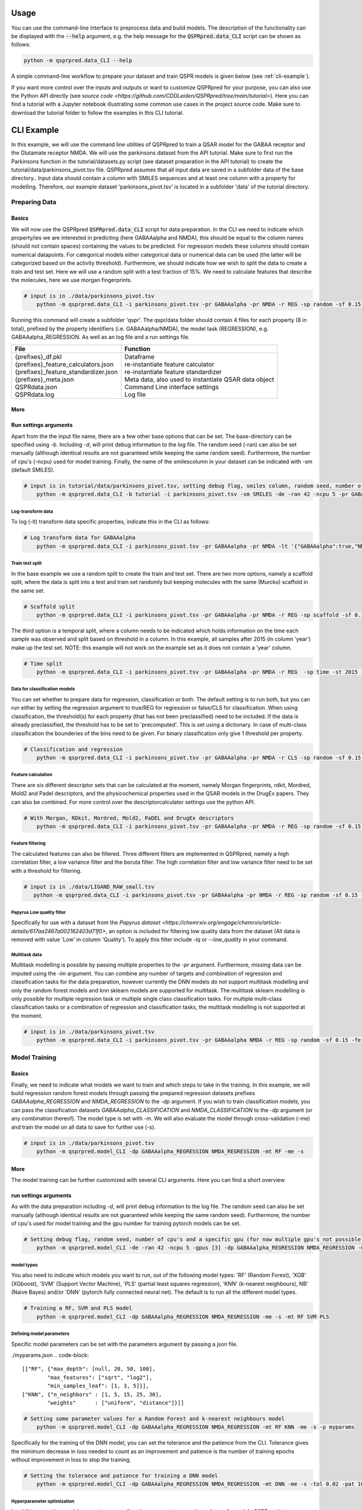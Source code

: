 ..  _usage:

Usage
=====

You can use the command-line interface to preprocess data and build models.
The description of the functionality can be displayed with the :code:`--help` argument,
e.g. the help message for the :code:`QSPRpred.data_CLI` script can be shown as follows:

..  code-block::

    python -m qsprpred.data_CLI --help

A simple command-line workflow to prepare your dataset and train QSPR models is given below (see :ref:`cli-example`).

If you want more control over the inputs and outputs or want to customize QSPRpred for your purpose,
you can also use the Python API directly (see `source code <https://github.com/CDDLeiden/QSPRpred/tree/main/tutorial>`).
Here you can find a tutorial with a Jupyter notebook illustrating some common use cases in the project source code.
Make sure to download the tutorial folder to follow the examples in this CLI tutorial.

..  _cli-example:

CLI Example
===========

In this example, we will use the command line utilities of QSPRpred to train a QSAR model for the GABAA receptor and the 
Glutamate receptor NMDA. We will use the parkinsons dataset from the API tutorial. 
Make sure to first run the Parkinsons function in the tutorial/datasets.py script (see dataset preparation in the API tutorial)
to create the tutorial/data/parkinsons_pivot.tsv file.
QSPRpred assumes that all input data are saved in a subfolder data of the base directory..
Input data should contain a column with SMILES sequences and at least one column with a property for modelling.
Therefore, our example dataset 'parkinsons_pivot.tsv' is located in a subfolder 'data' of the tutorial directory.

Preparing Data
--------------

Basics
^^^^^^
We will now use the QSPRpred :code:`QSPRpred.data_CLI` script for data preparation.
In the CLI we need to indicate which property/ies we are interested in predicting (here GABAAalpha and NMDA),
this should be equal to the column names (should not contain spaces) containing the values to be predicted. 
For regression models these columns should contain numerical datapoints.
For categorical models either categorical data or numerical data can be used (the latter will be categorized based on the activity threshold).
Furthermore, we should indicate how we wish to split the data to create a train and test set.
Here we will use a random split with a test fraction of 15%. We need to calculate features that describe the molecules,
here we use morgan fingerprints.

..  code-block::

    # input is in ./data/parkinsons_pivot.tsv
        python -m qsprpred.data_CLI -i parkinsons_pivot.tsv -pr GABAAalpha -pr NMDA -r REG -sp random -sf 0.15 -fe Morgan

Running this command will create a subfolder 'qspr'. The qspr/data folder should contain 4 files for
each property (8 in total), prefixed by the property identifiers (i.e. GABAAalpha/NMDA), the model task (REGRESSION),
e.g. GABAAalpha_REGRESSION. As well as an log file and a run settings file.

+--------------------------------------------------+-------------------------------------------------------+
| File                                             | Function                                              |
+==================================================+=======================================================+
|| {prefixes}_df.pkl                               || Dataframe                                            |
|| {prefixes}_feature_calculators.json             || re-instantiate feature calculator                    |
|| {prefixes}_feature_standardizer.json            || re-instantiate feature standardizer                  |
|| {prefixes}_meta.json                            || Meta data, also used to instantiate QSAR data object |
|| QSPRdata.json                                   || Command Line interface settings                      |
|| QSPRdata.log                                    || Log file                                             |
+--------------------------------------------------+-------------------------------------------------------+


More
^^^^
Run settings arguments
^^^^^^^^^^^^^^^^^^^^^^^
Apart from the the input file name, there are a few other base options that can be set.
The base-directory can be specified using `-b`. Including `-d`, will print debug information to the log file. The random
seed (-ran) can also be set manually (although identical results are not guaranteed while keeping the same random seed).
Furthermore, the number of cpu's (-ncpu) used for model training. Finally, the name of the smilescolumn in your dataset
can be indicated with `-sm` (default SMILES).

..  code-block::

    # input is in tutorial/data/parkinsons_pivot.tsv, setting debug flag, smiles column, random seed, number of cpu's
        python -m qsprpred.data_CLI -b tutorial -i parkinsons_pivot.tsv -sm SMILES -de -ran 42 -ncpu 5 -pr GABAAalpha -pr NMDA -r REG -sp random -sf 0.15 -fe Morgan


Log-transform data
""""""""""""""""""
To log (-lt) transform data specific properties, indicate this in the CLI as follows:

..  code-block::

    # Log transform data for GABAAalpha
        python -m qsprpred.data_CLI -i parkinsons_pivot.tsv -pr GABAAalpha -pr NMDA -lt '{"GABAAalpha":true,"NMDA":false}' -r REG -sp random -sf 0.15 -fe Morgan

Train test split
""""""""""""""""
In the base example we use a random split to create the train and test set. There are two more options,
namely a scaffold split, where the data is split into a test and train set randomly but keeping molecules with the same 
(Murcko) scaffold in the same set.

..  code-block::

    # Scaffold split
        python -m qsprpred.data_CLI -i parkinsons_pivot.tsv -pr GABAAalpha -pr NMDA -r REG -sp scaffold -sf 0.15 -fe Morgan

The third option is a temporal split, where a column needs to be indicated which holds information on the time each
sample was observed and split based on threshold in a column. In this example, all samples after 2015 (in column 'year')
make up the test set. NOTE: this example will not work on the example set as it does not contain a 'year' column.

..  code-block::

    # Time split
        python -m qsprpred.data_CLI -i parkinsons_pivot.tsv -pr GABAAalpha -pr NMDA -r REG  -sp time -st 2015 -stc year -fe Morgan


Data for classification models
""""""""""""""""""""""""""""""
You can set whether to prepare data for regression, classification or both.
The default setting is to run both, but you can run either by setting the
regression argument to true/REG for regression or false/CLS for classification.
When using classification, the threshold(s) for each property (that has not been preclassified) need to be included.
If the data is already preclassified, the threshold has to be set to 'precomputed'.
This is set using a dictionary. In case of multi-class classification the bounderies of
the bins need to be given. For binary classification only give 1 threshold per property.

..  code-block::

    # Classification and regression
        python -m qsprpred.data_CLI -i parkinsons_pivot.tsv -pr GABAAalpha -pr NMDA -r CLS -sp random -sf 0.15 -fe Morgan -th '{"GABAAalpha":[6.5],"NMDA":[0, 4, 6, 10]}'

Feature calculation
"""""""""""""""""""
There are six different descriptor sets that can be calculated at the moment,
namely Morgan fingerprints, rdkit, Mordred, Mold2 and Padel descriptors, and the
physicochemical properties used in the QSAR models in the DrugEx papers. They can also
be combined. For more control over the descriptorcalculator settings use the python API.

..  code-block::

    # With Morgan, RDkit, Mordred, Mold2, PaDEL and DrugEx descriptors
        python -m qsprpred.data_CLI -i parkinsons_pivot.tsv -pr GABAAalpha -pr NMDA -r REG -sp random -sf 0.15 -fe Morgan RDkit Mordred Mold2 PaDEL DrugEx

Feature filtering
"""""""""""""""""
The calculated features can also be filtered. Three different filters are implemented in
QSPRpred, namely a high correlation filter, a low variance filter and the boruta filter.
The high correlation filter and low variance filter need to be set with a threshold
for filtering.

..  code-block::

    # input is in ./data/LIGAND_RAW_small.tsv
       python -m qsprpred.data_CLI -i parkinsons_pivot.tsv -pr GABAAalpha -pr NMDA -r REG -sp random -sf 0.15 -fe Morgan -lv 0.1 -hc 0.9 -bf

Papyrus Low quality filter
""""""""""""""""""""""""""
Specifically for use with a dataset from the `Papyrus dataset <https://chemrxiv.org/engage/chemrxiv/article-details/617aa2467a002162403d71f0>`,
an option is included for filtering low quality data from the dataset (All data is removed with value 'Low' in column 'Quality').
To apply this filter include `-lq` or `--low_quality` in your command.

Multitask data
""""""""""""""
Multitask modelling is possible by passing multiple properties to the `-pr` argument. Furthermore, missing data can be
imputed using the `-im` argument. You can combine any number of targets and combination of regression and classification
tasks for the data preparation, however currently the DNN models do not support multitask modelling and only the random
forest models and knn sklearn models are supported for multitask. The multitask sklearn modelling is only possible for 
multiple regression task or multiple single class classification tasks. For multiple multi-class classification tasks or
a combination of regression and classification tasks, the multitask modelling is not supported at the moment.

..  code-block::

    # input is in ./data/parkinsons_pivot.tsv
        python -m qsprpred.data_CLI -i parkinsons_pivot.tsv -pr GABAAalpha NMDA -r REG -sp random -sf 0.15 -fe Morgan -im mean

Model Training
--------------

Basics
^^^^^^

Finally, we need to indicate what models we want to train and which steps to take in the training.
In this example, we will build regression random forest models through passing the prepared regression datasets prefixes
`GABAAalpha_REGRESSION` and `NMDA_REGRESSION` to the `-dp` argument. If you wish to train classification models, you
can pass the classification datasets `GABAAalpha_CLASSIFICATION` and `NMDA_CLASSIFICATION` to the `-dp` argument
(or any combination thereof). The model type is set with `-m`. 
We will also evaluate the model through cross-validation (-me) and train the model on all data to save for further use (-s).

..  code-block::

    # input is in ./data/parkinsons_pivot.tsv
        python -m qsprpred.model_CLI -dp GABAAalpha_REGRESSION NMDA_REGRESSION -mt RF -me -s

More
^^^^
The model training can be further customized with several CLI arguments.
Here you can find a short overview.

run settings arguments
^^^^^^^^^^^^^^^^^^^^^^^
As with the data preparation including `-d`, will print debug information to the log file. The random 
seed can also be set manually (although identical results are not guaranteed while keeping
the same random seed). Furthermore, the number of cpu's used for model training and the
gpu number for training pytorch models can be set.

..  code-block::

    # Setting debug flag, random seed, number of cpu's and a specific gpu (for now multiple gpu's not possible)
        python -m qsprpred.model_CLI -de -ran 42 -ncpu 5 -gpus [3] -dp GABAAalpha_REGRESSION NMDA_REGRESSION -mt RF -me -s

model types
"""""""""""
You also need to indicate which models you want to run, out of the following model types:
'RF' (Random Forest), 'XGB' (XGboost), 'SVM' (Support Vector Machine), 'PLS' (partial least squares regression),
'KNN' (k-nearest neighbours), NB' (Naive Bayes) and/or 'DNN' (pytorch fully connected neural net).
The default is to run all the different model types.

..  code-block::

    # Training a RF, SVM and PLS model
        python -m qsprpred.model_CLI -dp GABAAalpha_REGRESSION NMDA_REGRESSION -me -s -mt RF SVM PLS

Defining model parameters
"""""""""""""""""""""""""
Specific model parameters can be set with the parameters argument by passing a json file.

./myparams.json
..  code-block::

    [["RF", {"max_depth": [null, 20, 50, 100],
            "max_features": ["sqrt", "log2"],
            "min_samples_leaf": [1, 3, 5]}],
    ["KNN", {"n_neighbors" : [1, 5, 15, 25, 30],
            "weights"      : ["uniform", "distance"]}]]

..  code-block::

    # Setting some parameter values for a Random Forest and k-nearest neighbours model
        python -m qsprpred.model_CLI -dp GABAAalpha_REGRESSION NMDA_REGRESSION -mt RF KNN -me -s -p myparams

Specifically for the training of the DNN model, you can set the tolerance and the patience from the CLI.
Tolerance gives the mimimum decrease in loss needed to count as an improvement and 
patience is the number of training epochs without improvement in loss to stop the training.

..  code-block::

    # Setting the tolerance and patience for training a DNN model
        python -m qsprpred.model_CLI -dp GABAAalpha_REGRESSION NMDA_REGRESSION -mt DNN -me -s -tol 0.02 -pat 100

Hyperparameter optimization
"""""""""""""""""""""""""""
In addition to setting model parameters manually, a hyperparameter search can be performed.
In QSPRpred, two methods of hyperparameter optimization are implemented: grid search and 
bayesian optimization. For baysian optimization also give the number of trials.
The search space needs to be set using a json file, if this is not given then the default
search space defined in qsprpred/models/search_space.json is used.
A simple search space file for a RF and KNN model should look as given below.
Note the indication of the model type as first list item and type of optimization algorithm
as third list item. The search space file should always include all models to be trained.

./mysearchspace.json
..  code-block::

    [["RF", {"max_depth": [null, 20, 50, 100],
            "max_features": ["sqrt", "log2"],
            "min_samples_leaf": [1, 3, 5]}, "grid"],
    ["RF", {"n_estimators": ["int", 10, 2000],
            "max_depth": ["int", 1, 100],
            "min_samples_leaf": ["int", 1, 25]}, "bayes"],
    ["KNN", {"n_neighbors" : [1, 5, 15, 25, 30],
            "weights"      : ["uniform", "distance"]}, "grid"],
    ["KNN", {"n_neighbors": ["int", 1, 100],
            "weights": ["categorical", ["uniform", "distance"]],
            "metric": ["categorical", ["euclidean","manhattan",
                        "chebyshev","minkowski"]]}, "bayes"]]

..  code-block::

    # Bayesian optimization
        python -m qsprpred.model_CLI -dp GABAAalpha_REGRESSION NMDA_REGRESSION -mt RF -me -s -o bayes -nt 50 -ss mysearchspace -me -s

Multitask modelling
"""""""""""""""""""
Multitask modelling is also possible. This means that the models are trained on multiple targets at once.
The modelling arguments are the same as for single task modelling, you just need to specifiy the a multitask
dataset data prefix (see multitask data preparation).


Prediction
-----------
Furthermore, trained QSPRpred models can be used to predict values from SMILES from the command line interface :code:`predict_CLI.py`.

Basics
^^^^^^
Here we will predict activity values for the A1 (GABAAalpha) and A3 receptor (NMDA) on the SMILES in the 
dataset used in the previous examples using the models from the previous examples. The input `-i` here is the 
set of SMILES for which we want to predict activity values. The argument `-mp`, is the paths to the meta files of the 
models we want to use for prediction relative to the base-directory subfolder qspr/models.

..  code-block::
    
    # input is in ./data/parkinsons_pivot.tsv
    python -m qsprpred.predict_CLI -i parkinsons_pivot.tsv -mp RF_GABAAalpha_REGRESSION/RF_GABAAalpha_REGRESSION_meta.json RF_NMDA_REGRESSION/RF_NMDA_REGRESSION_meta.json

More
^^^^
The predictions can be further customized with several CLI arguments.
Here you can find a short overview.

run settings arguments
^^^^^^^^^^^^^^^^^^^^^^
As with the data preparation including `-d`, will print debug information to the log file. The random 
seed can also be set manually (although identical results are not guaranteed while keeping
the same random seed). The output file name can be set. Furthermore, the number of cpu's used for model prediction and the
gpu number for prediction with pytorch models can be set.

..  code-block::

    # Setting debug flag, random seed, output file name, number of cpu's and a specific gpu (for now multiple gpu's not possible)
        python -m qsprpred.predict_CLI -i parkinsons_pivot.tsv -mp RF_GABAAalpha_REGRESSION/RF_GABAAalpha_REGRESSION_meta.json RF_NMDA_REGRESSION/RF_NMDA_REGRESSION_meta.json -o mypredictions -de -ran 42 -ncpu 5 -gpus [3]

    
Adding probability predictions
^^^^^^^^^^^^^^^^^^^^^^^^^^^^^^
When using a classification model, the probability of the predicted class can be added to the output file using the `-pr` flag.

..  code-block::
    
    # Do not standardize and sanitize SMILES
    python -m qsprpred.predict_CLI -i parkinsons_pivot.tsv -mp RF_GABAAalpha_SINGLECLASS/RF_GABAAalpha_SINGLECLASS_meta.json RF_NMDA_MULTICLASS/RF_NMDA_MULTICLASS_meta.json -pr

